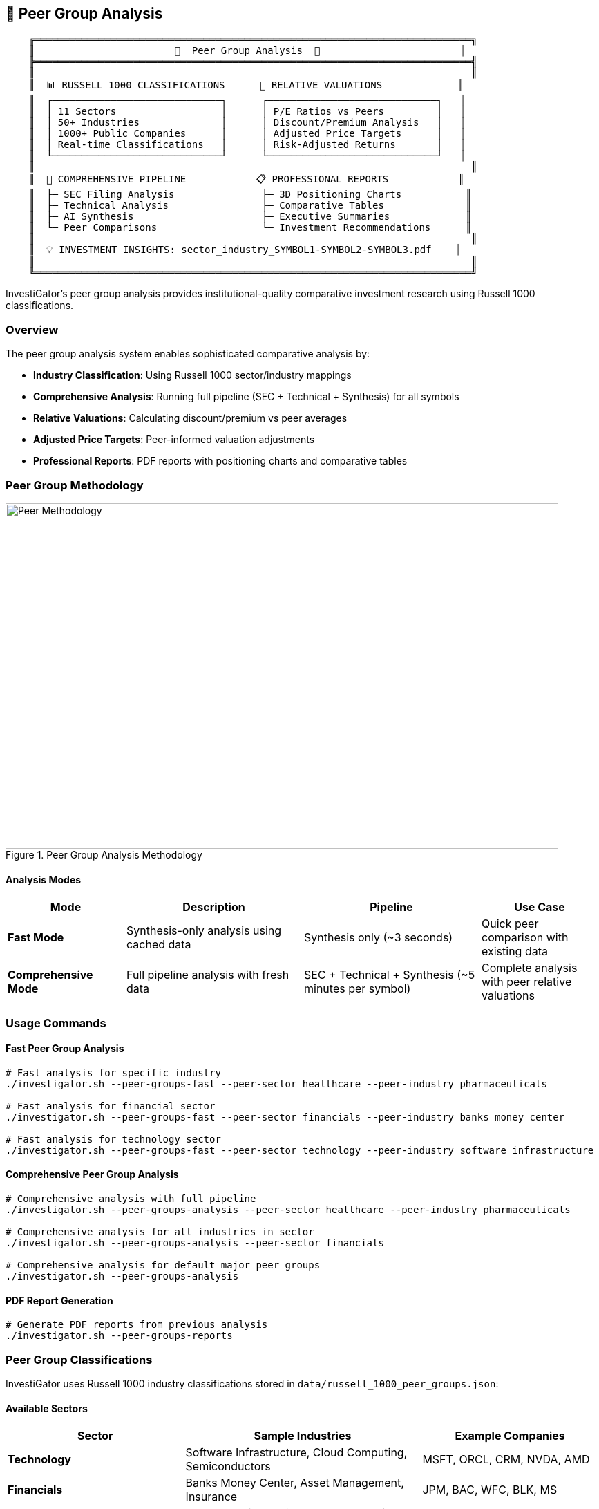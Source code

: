 // Peer Group Analysis documentation for InvestiGator
// This file is included in the main README.adoc

[[peer-groups]]
== 🏢 Peer Group Analysis

[source,text]
----
    ╔═══════════════════════════════════════════════════════════════════════════╗
    ║                        🏢  Peer Group Analysis  🏢                        ║
    ╠═══════════════════════════════════════════════════════════════════════════╣
    ║                                                                           ║
    ║  📊 RUSSELL 1000 CLASSIFICATIONS      🎯 RELATIVE VALUATIONS             ║
    ║  ┌─────────────────────────────┐      ┌─────────────────────────────┐   ║
    ║  │ 11 Sectors                  │      │ P/E Ratios vs Peers         │   ║
    ║  │ 50+ Industries              │      │ Discount/Premium Analysis   │   ║
    ║  │ 1000+ Public Companies      │      │ Adjusted Price Targets      │   ║
    ║  │ Real-time Classifications   │      │ Risk-Adjusted Returns       │   ║
    ║  └─────────────────────────────┘      └─────────────────────────────┘   ║
    ║                                                                           ║
    ║  🔄 COMPREHENSIVE PIPELINE            📋 PROFESSIONAL REPORTS            ║
    ║  ├─ SEC Filing Analysis               ├─ 3D Positioning Charts           ║
    ║  ├─ Technical Analysis                ├─ Comparative Tables              ║
    ║  ├─ AI Synthesis                      ├─ Executive Summaries             ║
    ║  └─ Peer Comparisons                  └─ Investment Recommendations      ║
    ║                                                                           ║
    ║  💡 INVESTMENT INSIGHTS: sector_industry_SYMBOL1-SYMBOL2-SYMBOL3.pdf    ║
    ║                                                                           ║
    ╚═══════════════════════════════════════════════════════════════════════════╝
----

InvestiGator's peer group analysis provides institutional-quality comparative investment research using Russell 1000 classifications.

=== Overview

The peer group analysis system enables sophisticated comparative analysis by:

- **Industry Classification**: Using Russell 1000 sector/industry mappings
- **Comprehensive Analysis**: Running full pipeline (SEC + Technical + Synthesis) for all symbols
- **Relative Valuations**: Calculating discount/premium vs peer averages  
- **Adjusted Price Targets**: Peer-informed valuation adjustments
- **Professional Reports**: PDF reports with positioning charts and comparative tables

=== Peer Group Methodology

.Peer Group Analysis Methodology
image::../images/peer-methodology.png[Peer Methodology, 800, 500]

==== Analysis Modes

[cols="2,3,3,2", options="header"]
|===
| Mode | Description | Pipeline | Use Case

| **Fast Mode**
| Synthesis-only analysis using cached data
| Synthesis only (~3 seconds)
| Quick peer comparison with existing data

| **Comprehensive Mode**  
| Full pipeline analysis with fresh data
| SEC + Technical + Synthesis (~5 minutes per symbol)
| Complete analysis with peer relative valuations
|===

=== Usage Commands

==== Fast Peer Group Analysis
[source,bash]
----
# Fast analysis for specific industry
./investigator.sh --peer-groups-fast --peer-sector healthcare --peer-industry pharmaceuticals

# Fast analysis for financial sector
./investigator.sh --peer-groups-fast --peer-sector financials --peer-industry banks_money_center

# Fast analysis for technology sector  
./investigator.sh --peer-groups-fast --peer-sector technology --peer-industry software_infrastructure
----

==== Comprehensive Peer Group Analysis
[source,bash]
----
# Comprehensive analysis with full pipeline
./investigator.sh --peer-groups-analysis --peer-sector healthcare --peer-industry pharmaceuticals

# Comprehensive analysis for all industries in sector
./investigator.sh --peer-groups-analysis --peer-sector financials

# Comprehensive analysis for default major peer groups
./investigator.sh --peer-groups-analysis
----

==== PDF Report Generation
[source,bash]
----
# Generate PDF reports from previous analysis
./investigator.sh --peer-groups-reports
----

=== Peer Group Classifications

InvestiGator uses Russell 1000 industry classifications stored in `data/russell_1000_peer_groups.json`:

==== Available Sectors

[cols="3,4,3", options="header"]
|===
| Sector | Sample Industries | Example Companies

| **Technology**
| Software Infrastructure, Cloud Computing, Semiconductors
| MSFT, ORCL, CRM, NVDA, AMD

| **Financials**  
| Banks Money Center, Asset Management, Insurance
| JPM, BAC, WFC, BLK, MS

| **Healthcare**
| Pharmaceuticals, Biotechnology, Medical Devices
| JNJ, PFE, ABBV, AMGN, TMO

| **Consumer Discretionary**
| E-commerce, Automotive, Retail
| AMZN, EBAY, ETSY, TSLA, HD

| **Consumer Staples**
| Food & Beverages, Household Products
| PG, KO, PEP, WMT, COST

| **Industrials**
| Aerospace, Transportation, Manufacturing
| BA, CAT, GE, UNP, LMT

| **Energy**
| Oil & Gas, Renewable Energy, Utilities
| XOM, CVX, COP, NEE, DUK

| **Materials**
| Chemicals, Metals & Mining, Construction
| LIN, APD, FCX, NEM, SHW

| **Real Estate**
| REITs, Real Estate Services
| AMT, PLD, CCI, EQIX, SPG

| **Communication Services**
| Media, Telecommunications, Social Media
| META, GOOGL, NFLX, DIS, VZ

| **Utilities**
| Electric, Gas, Water Utilities
| NEE, SO, DUK, AEP, EXC
|===

=== Peer Relative Analysis Features

==== Valuation Metrics Comparison

The system calculates peer relative positioning for key metrics:

- **P/E Ratio**: Price-to-earnings vs peer average
- **P/B Ratio**: Price-to-book vs peer average  
- **Debt/Equity**: Leverage vs peer average
- **ROE**: Return on equity vs peer average
- **ROA**: Return on assets vs peer average
- **Growth Metrics**: Revenue and EPS growth vs peers

==== Discount/Premium Analysis

[source,text]
----
Example: Technology Sector Peer Analysis

| Symbol | P/E vs Peers | P/B vs Peers | Debt/Equity vs Peers | Status    |
|--------|-------------|-------------|---------------------|-----------|
| MSFT   | +15.2%      | +8.1%       | -12.3%             | Premium   |
| ORCL   | -5.8%       | +2.4%       | +18.7%             | Fair      |
| CRM    | +22.1%      | +15.6%      | -8.9%              | Premium   |
----

==== Adjusted Price Targets

The system calculates peer-adjusted price targets based on relative positioning:

[source,text]
----
Example: Peer-Adjusted Price Targets

| Symbol | Original Target | Adjusted Target | Adjustment | Reasoning                     |
|--------|----------------|----------------|------------|-------------------------------|
| MSFT   | $420.00        | $435.50        | +3.7%      | Premium justified by quality  |
| ORCL   | $145.00        | $138.25        | -4.7%      | Discount to peer average      |
| CRM    | $285.00        | $295.75        | +3.8%      | Growth premium vs peers       |
----

=== Report Features

==== PDF Report Sections

1. **Executive Summary**: Sector outlook and key insights
2. **Peer Group Overview**: Industry classification and competitive landscape  
3. **2D/3D Positioning Charts**: Visual peer group positioning
4. **Peer Relative Valuation Analysis**: Comprehensive comparison tables
5. **Individual Symbol Analysis**: Detailed recommendations for each company
6. **Adjusted Price Targets**: Peer-informed valuation adjustments

==== Chart Features

- **3D Positioning**: Financial health × Growth prospects × Valuation metrics
- **2D Scatter Plot**: Technical vs fundamental scores with quadrant analysis
- **Color Coding**: Green (strong), Yellow (average), Red (weak) positioning

=== File Naming Convention

The system generates clean, consistent filenames without timestamps:

[source,text]
----
# PDF Reports
peer_group_healthcare_pharmaceuticals_JNJ-PFE-ABBV.pdf
peer_group_technology_softwareinfrastructure_MSFT-ORCL-CRM.pdf
peer_group_financials_banksmoneycenter_JPM-BAC-WFC.pdf

# JSON/Markdown Reports  
healthcare_pharmaceuticals_JNJ-PFE-ABBV_comprehensive.json
healthcare_pharmaceuticals_JNJ-PFE-ABBV_comprehensive_summary.md
healthcare_pharmaceuticals_JNJ-PFE-ABBV_fast.json
----

=== Backup Utility

For users who need historical versions, an optional backup utility is provided:

[source,bash]
----
# Create timestamped backup of current reports
python3 utils/backup_reports.py backup

# List available backups
python3 utils/backup_reports.py list  

# Restore specific backup
python3 utils/backup_reports.py restore --backup-name backup_20250603_185000
----